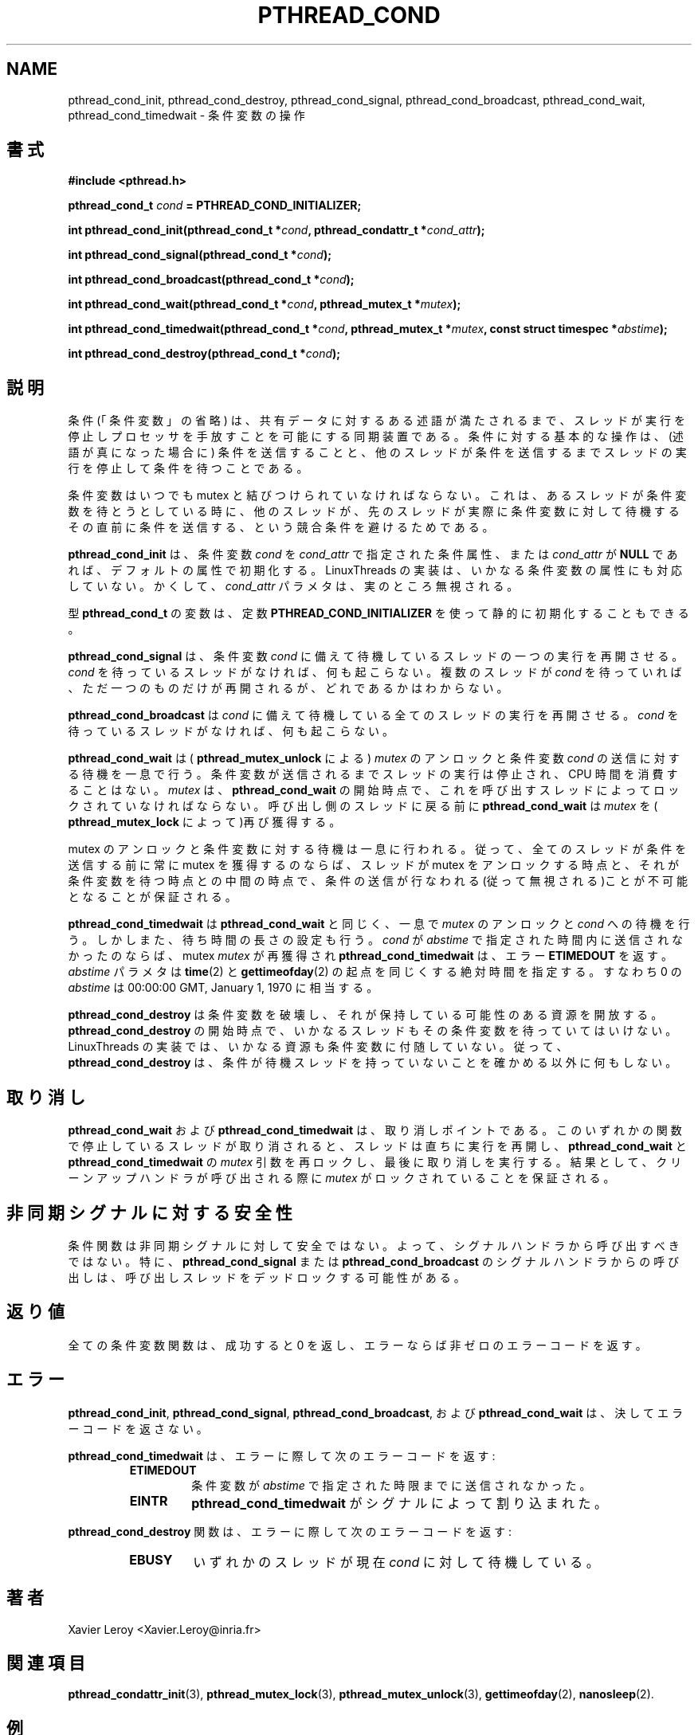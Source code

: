 .\"   Copyright (C) 1994-1999 Free Software Foundation, Inc.
.\"
.\"   Permission is granted to make and distribute verbatim copies of
.\" this manual provided the copyright notice and this permission notice are
.\" preserved on all copies.
.\"
.\"   Permission is granted to copy and distribute modified versions of
.\" this manual under the conditions for verbatim copying, provided that
.\" the entire resulting derived work is distributed under the terms of a
.\" permission notice identical to this one.
.\"
.\"   Permission is granted to copy and distribute translations of this
.\" manual into another language, under the above conditions for modified
.\" versions, except that this permission notice may be stated in a
.\" translation approved by the Foundation.
.\"
.\" Copyright (C) 1999 Xavier Leroy.
.\" 
.\" Japanese Version Copyright (C) 2000 WAKABAYASHI, Takeyasu
.\"         all rights reserved.
.\" Translated on Fri Jan 14 16:50:24 JST 2000
.\"         by WAKABAYASHI, Takeyasu <twakaba@eco.toyama-u.ac.jp>
.\"
.\"WORD:    predicate    述語
.\"WORD:    atomically   一息で
.\" .TH PTHREAD_COND 3 LinuxThreads
.\" .SH NAME
.\" pthread_cond_init, pthread_cond_destroy, pthread_cond_signal, pthread_cond_broadcast, pthread_cond_wait, pthread_cond_timedwait \- operations on conditions
.\" .SH SYNOPSIS
.\" .B #include <pthread.h>
.\" .BI "pthread_cond_t " cond " = PTHREAD_COND_INITIALIZER;"
.\" .BI "int pthread_cond_init(pthread_cond_t *" cond ", pthread_condattr_t *" cond_attr ");"
.\" .BI "int pthread_cond_signal(pthread_cond_t *" cond ");"
.\" .BI "int pthread_cond_broadcast(pthread_cond_t *" cond ");"
.\" .BI "int pthread_cond_wait(pthread_cond_t *" cond ", pthread_mutex_t *" mutex ");"
.\" .BI "int pthread_cond_timedwait(pthread_cond_t *" cond ", pthread_mutex_t *" mutex ", const struct timespec *" abstime ");"
.\" .BI "int pthread_cond_destroy(pthread_cond_t *" cond ");"
.TH PTHREAD_COND 3 LinuxThreads


.SH NAME
pthread_cond_init, pthread_cond_destroy, pthread_cond_signal, pthread_cond_broadcast, pthread_cond_wait, pthread_cond_timedwait \- 条件変数の操作

.SH 書式
.B #include <pthread.h>

.BI "pthread_cond_t " cond " = PTHREAD_COND_INITIALIZER;"

.BI "int pthread_cond_init(pthread_cond_t *" cond ", pthread_condattr_t *" cond_attr ");"

.BI "int pthread_cond_signal(pthread_cond_t *" cond ");"

.BI "int pthread_cond_broadcast(pthread_cond_t *" cond ");"

.BI "int pthread_cond_wait(pthread_cond_t *" cond ", pthread_mutex_t *" mutex ");"

.BI "int pthread_cond_timedwait(pthread_cond_t *" cond ", pthread_mutex_t *" mutex ", const struct timespec *" abstime ");"

.BI "int pthread_cond_destroy(pthread_cond_t *" cond ");"

.\" .SH DESCRIPTION
.\" A condition (short for ``condition variable'') is a synchronization
.\" device that allows threads to suspend execution and relinquish the
.\" processors until some predicate on shared data is satisfied. The basic
.\" operations on conditions are: signal the condition (when the
.\" predicate becomes true), and wait for the condition, suspending the
.\" thread execution until another thread signals the condition.
.SH 説明

条件(「条件変数」の省略) は、共有データに対するある述語が満たされる
まで、スレッドが実行を停止しプロセッサを手放すことを可能にする同期
装置である。条件に対する基本的な操作は、(述語が真になった場合に)
条件を送信することと、他のスレッドが条件を送信するまでスレッドの実行
を停止して条件を待つことである。

.\" A condition variable must always be associated with a mutex, to avoid
.\" the race condition where a thread prepares to wait on a condition
.\" variable and another thread signals the condition just before the
.\" first thread actually waits on it.
条件変数はいつでも mutex と結びつけられていなければならない。これは、
あるスレッドが条件変数を待とうとしている時に、他のスレッドが、
先のスレッドが実際に条件変数に対して待機するその直前に条件を送信する、
という競合条件を避けるためである。

.\" .B "pthread_cond_init"
.\" initializes the condition variable 
.\" .IR "cond" ,
.\" using the
.\" condition attributes specified in 
.\" .IR "cond_attr" ,
.\" or default attributes
.\" if 
.\" .I "cond_attr"
.\" is 
.\" .BR "NULL" .
.\" The LinuxThreads implementation supports no
.\" attributes for conditions, hence the 
.\" .I "cond_attr"
.\" parameter is actually
.\" ignored.
.B "pthread_cond_init"
は、条件変数
.IR "cond"
を
.IR "cond_attr"
で指定された条件属性、または
.I "cond_attr"
が
.BR "NULL"
であれば、デフォルトの属性で初期化する。
LinuxThreads の実装は、いかなる条件変数の属性にも対応していない。
かくして、
.I "cond_attr"
パラメタは、実のところ無視される。

.\" Variables of type 
.\" .B "pthread_cond_t"
.\" can also be initialized
.\" statically, using the constant 
.\" .BR "PTHREAD_COND_INITIALIZER" .
型
.B "pthread_cond_t"
の変数は、定数
.BR "PTHREAD_COND_INITIALIZER" 
を使って静的に初期化することもできる。

.\" .B "pthread_cond_signal"
.\" restarts one of the threads that are waiting on
.\" the condition variable 
.\" .IR "cond" .
.\" If no threads are waiting on 
.\" .IR "cond" ,
.\" nothing happens. If several threads are waiting on 
.\" .IR "cond" ,
.\" exactly one
.\" is restarted, but it is not specified which.
.B "pthread_cond_signal"
は、条件変数
.IR "cond"
に備えて待機しているスレッドの一つの実行を再開させる。
.IR "cond"
を待っているスレッドがなければ、何も起こらない。
複数のスレッドが
.IR "cond"
を待っていれば、ただ一つのものだけが再開されるが、どれであるかは
わからない。

.\" .B "pthread_cond_broadcast"
.\" restarts all the threads that are waiting on
.\" the condition variable 
.\" .IR "cond" .
.\" Nothing happens if no threads are
.\" waiting on 
.\" .IR "cond" .
.B "pthread_cond_broadcast"
は
.IR "cond"
に備えて待機している全てのスレッドの実行を再開させる。
.IR "cond"
を待っているスレッドがなければ、何も起こらない。

.\" .B "pthread_cond_wait"
.\" atomically unlocks the 
.\" .I "mutex"
.\" (as per
.\" .BR "pthread_unlock_mutex" )
.\" and waits for the condition variable 
.\" .I "cond"
.\" to
.\" be signaled. The thread execution is suspended and does not consume
.\" any CPU time until the condition variable is signaled. The 
.\" .I "mutex"
.\" must be locked by the calling thread on entrance to
.\" .BR "pthread_cond_wait" .
.\" Before returning to the calling thread,
.\" .B "pthread_cond_wait"
.\" re-acquires 
.\" .I "mutex"
.\" (as per 
.\" .BR "pthread_lock_mutex" ).
.\"O
.\"O pthread_unlock_mutex および pthread_lock_mutex という関数は
.\"O は存在しない(ヘッダの grep と ライブラリの nm で確認)。
.\"O それぞれ、pthread_mutex_unlock および pthread_mutex_lockの誤り
.\"O と思われる。
.B "pthread_cond_wait"
は
(
.BR "pthread_mutex_unlock" 
による)
.I "mutex"
のアンロックと条件変数
.I "cond"
の送信に対する待機を一息で行う。条件変数が送信されるまで
スレッドの実行は停止され、CPU 時間を消費することはない。
.I "mutex"
は、
.BR "pthread_cond_wait"
の開始時点で、これを呼び出すスレッドによってロックされていなければ
ならない。
呼び出し側のスレッドに戻る前に
.B "pthread_cond_wait"
は
.I "mutex"
を
(
.BR "pthread_mutex_lock"
によって)再び獲得する。

.\" Unlocking the mutex and suspending on the condition variable is done
.\" atomically. Thus, if all threads always acquire the mutex before
.\" signaling the condition, this guarantees that the condition cannot be
.\" signaled (and thus ignored) between the time a thread locks the mutex
.\" and the time it waits on the condition variable.
.\"O `the time a thread locks the mutex' は
.\"O `the time a thread unlocks the mutex' の誤りと思われる。
mutex のアンロックと条件変数に対する待機は一息に行われる。従って、
全てのスレッドが条件を送信する前に常に mutex を獲得するのならば、
スレッドが mutex をアンロックする時点と、それが条件変数を待つ時点
との中間の時点で、条件の送信が行なわれる(従って無視される)ことが
不可能となることが保証される。

.\" .B "pthread_cond_timedwait"
.\" atomically unlocks 
.\" .I "mutex"
.\" and waits on
.\" .IR "cond" ,
.\" as 
.\" .B "pthread_cond_wait"
.\" does, but it also bounds the duration
.\" of the wait. If 
.\" .I "cond"
.\" has not been signaled within the amount of time
.\" specified by 
.\" .IR "abstime" ,
.\" the mutex 
.\" .I "mutex"
.\" is re-acquired and
.\" .B "pthread_cond_timedwait"
.\" returns the error 
.\" .BR "ETIMEDOUT" .
.\" The 
.\" .I "abstime"
.\" parameter specifies an absolute time, with the same
.\" origin as 
.\" .BR "time" (2)
.\" and 
.\" .BR "gettimeofday" (2):
.\" an 
.\" .I "abstime"
.\" of 0
.\" corresponds to 00:00:00 GMT, January 1, 1970.
.B "pthread_cond_timedwait"
は
.B "pthread_cond_wait"
と同じく、一息で
.I "mutex"
のアンロックと
.IR "cond"
への待機を行う。しかしまた、待ち時間の長さの設定も行う。
.I "cond"
が
.IR "abstime"
で指定された時間内に送信されなかったのならば、
mutex 
.I "mutex"
が再獲得され
.B "pthread_cond_timedwait"
は、エラー
.BR "ETIMEDOUT"
を返す。
.I "abstime"
パラメタは
.BR "time" (2)
と
.BR "gettimeofday" (2)
の起点を同じくする絶対時間を指定する。すなわち
0 の
.I "abstime"
は 00:00:00 GMT, January 1, 1970 に相当する。

.\" .B "pthread_cond_destroy"
.\" destroys a condition variable, freeing the
.\" resources it might hold. No threads must be waiting on the condition
.\" variable on entrance to 
.\" .BR "pthread_cond_destroy" .
.\" In the LinuxThreads
.\" implementation, no resources are associated with condition variables,
.\" thus 
.\" .B "pthread_cond_destroy"
.\" actually does nothing except checking that
.\" the condition has no waiting threads.

.B "pthread_cond_destroy"
は条件変数を破壊し、それが保持している可能性のある資源を開放する。
.BR "pthread_cond_destroy"
の開始時点で、いかなるスレッドもその条件変数を待っていてはいけない。
LinuxThreads の実装では、いかなる資源も条件変数に付随していない。
従って、
.B "pthread_cond_destroy"
は、条件が待機スレッドを持っていないことを確かめる以外に
何もしない。

.\" .SH CANCELLATION
.\" .B "pthread_cond_wait"
.\" and 
.\" .B "pthread_cond_timedwait"
.\" are cancellation
.\" points. If a thread is cancelled while suspended in one of these
.\" functions, the thread immediately resumes execution, then locks again
.\" the 
.\" .I "mutex"
.\" argument to 
.\" .B "pthread_cond_wait"
.\" and
.\" .BR "pthread_cond_timedwait" ,
.\" and finally executes the cancellation.
.\" Consequently, cleanup handlers are assured that 
.\" .I "mutex"
.\" is locked when
.\" they are called.
.SH 取り消し

.B "pthread_cond_wait"
および
.B "pthread_cond_timedwait"
は、取り消しポイントである。このいずれかの関数で停止している
スレッドが取り消されると、スレッドは直ちに実行を再開し、
.B "pthread_cond_wait"
と
.BR "pthread_cond_timedwait"
の
.I "mutex"
引数を再ロックし、最後に取り消しを実行する。
結果として、クリーンアップハンドラが呼び出される際に
.I "mutex"
がロックされていることを保証される。

.\" .SH "ASYNC-SIGNAL SAFETY"
.\" The condition functions are not async-signal safe, and should not be
.\" called from a signal handler. In particular, calling
.\" .B "pthread_cond_signal"
.\" or 
.\" .B "pthread_cond_broadcast"
.\" from a signal
.\" handler may deadlock the calling thread.
.SH 非同期シグナルに対する安全性

条件関数は非同期シグナルに対して安全ではない。よって、
シグナルハンドラから呼び出すべきではない。特に、
.B "pthread_cond_signal"
または
.B "pthread_cond_broadcast"
のシグナルハンドラからの呼び出しは、呼び出しスレッドを
デッドロックする可能性がある。

.\" .SH "RETURN VALUE"
.\" All condition variable functions return 0 on success and a non-zero
.\" error code on error.
.SH 返り値

全ての条件変数関数は、成功すると 0 を返し、エラーならば非ゼロの
エラーコードを返す。

.\" .SH ERRORS
.\" .BR "pthread_cond_init" ,
.\" .BR "pthread_cond_signal" ,
.\" .BR "pthread_cond_broadcast" ,
.\" and 
.\" .B "pthread_cond_wait"
.\" never return an error code.
.SH エラー

.BR "pthread_cond_init" ,
.BR "pthread_cond_signal" ,
.BR "pthread_cond_broadcast" ,
および
.B "pthread_cond_wait"
は、決してエラーコードを返さない。

.\" The 
.\" .B "pthread_cond_timedwait"
.\" function returns the following error codes
.\" on error:
.\" .RS
.\" .TP
.\" .B "ETIMEDOUT"
.\" the condition variable was not signaled until the timeout specified by
.\" .I "abstime"
.B "pthread_cond_timedwait"
は、エラーに際して次のエラーコードを返す:
.RS
.TP
.B "ETIMEDOUT"
条件変数が
.I "abstime"
で指定された時限までに送信されなかった。

.\" .TP
.\" .B "EINTR"
.\" .B "pthread_cond_timedwait"
.\" was interrupted by a signal
.\" .RE
.TP
.B "EINTR"
.B "pthread_cond_timedwait"
がシグナルによって割り込まれた。
.RE

.\" The 
.\" .B "pthread_cond_destroy"
.\" function returns the following error code
.\" on error:
.\" .RS
.\" .TP
.\" .B "EBUSY"
.\" some threads are currently waiting on 
.\" .IR "cond" .
.\" .RE
.B "pthread_cond_destroy"
関数は、エラーに際して次のエラーコードを返す:
.RS
.TP
.B "EBUSY"
いずれかのスレッドが現在
.IR "cond"
に対して待機している。
.RE

.\" .SH AUTHOR
.\" Xavier Leroy <Xavier.Leroy@inria.fr>
.\" .SH "SEE ALSO"
.\" .BR "pthread_condattr_init" (3),
.\" .BR "pthread_mutex_lock" (3),
.\" .BR "pthread_mutex_unlock" (3),
.\" .BR "gettimeofday" (2),
.\" .BR "nanosleep" (2).
.SH 著者
Xavier Leroy <Xavier.Leroy@inria.fr>

.SH 関連項目
.BR "pthread_condattr_init" (3),
.BR "pthread_mutex_lock" (3),
.BR "pthread_mutex_unlock" (3),
.BR "gettimeofday" (2),
.BR "nanosleep" (2).

.\" .SH EXAMPLE
.\" Consider two shared variables 
.\" .I "x"
.\" and 
.\" .IR "y" ,
.\" protected by the mutex 
.\" .IR "mut" ,
.\" and a condition variable 
.\" .I "cond"
.\" that is to be signaled whenever 
.\" .I "x"
.\" becomes greater than 
.\" .IR "y" .
.SH 例

二つの共有変数
.I "x"
と
.IR "y"
があって、mutex 
.IR "mut"
により保護されているとしよう。更に、条件変数
.I "cond"
があって、
.I "x"
が
.IR "y"
より大きくなれば、送信されるとしよう。

.RS
.ft 3
.nf
.sp
int x,y;
pthread_mutex_t mut = PTHREAD_MUTEX_INITIALIZER;
pthread_cond_t cond = PTHREAD_COND_INITIALIZER;
.ft
.LP
.RE
.fi

.\" Waiting until 
.\" .I "x"
.\" is greater than 
.\" .I "y"
.\" is performed as follows:
.I "x"
が
.I "y"
より大きくなるまで待つには、
次のようにすれば良い:

.RS
.ft 3
.nf
.sp
pthread_mutex_lock(&mut);
while (x <= y) {
        pthread_cond_wait(&cond, &mut);
}
/* x と y の操作 */
pthread_mutex_unlock(&mut);
.ft
.LP
.RE
.fi

.\" Modifications on 
.\" .I "x"
.\" and 
.\" .I "y"
.\" that may cause 
.\" .I "x"
.\" to become greater than
.\" .I "y"
.\" should signal the condition if needed:
.I "x"
を
.I "y"
よりも大きくするような
.I "x"
と
.I "y"
の操作は必要に応じて、条件を送信せねばならない:

.RS
.ft 3
.nf
.sp
pthread_mutex_lock(&mut);
/* x と y を変更する */
if (x > y) pthread_cond_broadcast(&cond);
pthread_mutex_unlock(&mut);
.ft
.LP
.RE
.fi

.\" If it can be proved that at most one waiting thread needs to be waken
.\" up (for instance, if there are only two threads communicating through
.\" .I "x"
.\" and 
.\" .IR "y" ),
.\" .B "pthread_cond_signal"
.\" can be used as a slightly more
.\" efficient alternative to 
.\" .BR "pthread_cond_broadcast" .
.\" In doubt, use
.\" .BR "pthread_cond_broadcast" .
起動すべきスレッドが最大限一つであることが確実ならば
(例えば、
.I "x"
と
.IR "y"
を通じて交流するスレッドが二つしかないのならば)、
.B "pthread_cond_signal"
を
.BR "pthread_cond_broadcast"
の、少しばかり効率的な代替物として使用できる。
疑問のある場合には
.BR "pthread_cond_broadcast"
を使用せよ。

.\" To wait for 
.\" .I "x"
.\" to becomes greater than 
.\" .I "y"
.\" with a timeout of 5
.\" seconds, do:
.I "x"
が
.I "y"
より大きくなるのを五秒の時限を設けて待つには次のようにする:

.\" .RS
.\" .ft 3
.\" .nf
.\" .sp
.\" struct timeval now;
.\" struct timespec timeout;
.\" int retcode;
.\"
.\" pthread_mutex_lock(&mut);
.\" gettimeofday(&now);
.\" timeout.tv_sec = now.tv_sec + 5;
.\" timeout.tv_nsec = now.tv_usec * 1000;
.\" retcode = 0;
.\" while (x <= y && retcode != ETIMEDOUT) {
.\"         retcode = pthread_cond_timedwait(&cond, &mut, &timeout);
.\" }
.\" if (retcode == ETIMEDOUT) {
.\"         /* timeout occurred */
.\" } else {
.\"         /* operate on x and y */
.\" }
.\" pthread_mutex_unlock(&mut);
.\" .ft
.\" .LP
.\" .RE
.\" .fi
.RS
.ft 3
.nf
.sp
struct timeval now;
struct timespec timeout;
int retcode;

pthread_mutex_lock(&mut);
gettimeofday(&now);
timeout.tv_sec = now.tv_sec + 5;
timeout.tv_nsec = now.tv_usec * 1000;
retcode = 0;
while (x <= y && retcode != ETIMEDOUT) {
        retcode = pthread_cond_timedwait(&cond, &mut, &timeout);
}
if (retcode == ETIMEDOUT) {
        /* タイムアウト */
} else {
        /* x と y の操作 */
}
pthread_mutex_unlock(&mut);
.ft
.LP
.RE
.fi


